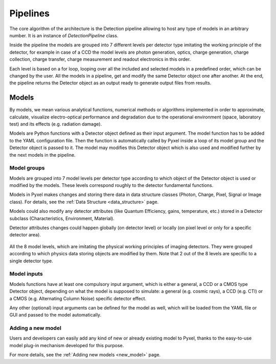 .. _pipelines:

#########
Pipelines
#########

The core algorithm of the architecture is the Detection pipeline allowing to
host any type of models in an arbitrary number. It is an instance of *DetectionPipeline* class.

Inside the pipeline the models are grouped into 7 different levels per
detector type imitating the working principle of the detector, for example
in case of a CCD the model levels are photon generation, optics, charge
generation, charge collection, charge transfer, charge measurement and
readout electronics in this order.

Each level is based on a
for loop, looping over all the included and selected models in a predefined
order, which can be changed by the user. All the models in a pipeline, get
and modify the same Detector object one after another. At the end, the
pipeline returns the Detector object as an output ready to generate
output files from results.

.. image:: _static/pyxel_ccd_pipeline.png
    :scale: 20%
    :alt: ccd_pipeline
    :align: center

Models
======

By models, we mean various analytical functions, numerical methods or
algorithms implemented in order to approximate, calculate, visualize
electro-optical performance and degradation due to the operational
environment (space, laboratory test) and its effects (e.g. radiation
damage).

Models are Python functions with a Detector object defined as
their input argument. The model function has to be
added to the YAML configuration file.
Then the function is automatically called by Pyxel inside a loop of its
model group and the Detector object is passed to it. The model may modifies
this Detector object which is also used and modified further by the next
models in the pipeline.


Model groups
------------

Models are grouped into 7 model levels per detector type according to
which object of the Detector object is used or modified by
the models. These levels correspond roughly to the detector fundamental
functions.

Models in Pyxel makes changes and storing there data in data structure
classes (Photon, Charge, Pixel, Signal or Image class).
For details, see the :ref:`Data Structure <data_structure>` page.

Models could also modify any detector attributes (like Quantum Efficiency,
gains, temperature, etc.) stored in a Detector subclass (Characteristics,
Environment, Material).


Detector attributes changes could happen globally (on detector level)
or locally (on pixel level or only for a specific detector area).

.. figure:: _static/model-table.png
    :scale: 70%
    :alt: models
    :align: center

All the 8 model levels, which are imitating the physical working principles of imaging detectors. They were
grouped according to which physics data storing objects are modified by them. Note that 2 out of the 8 levels are
specific to a single detector type.


Model inputs
------------

Models functions have at least one compulsory input argument,
which is either a general, a CCD or a CMOS type Detector object,
depending on what the model is supposed to simulate:
a general (e.g. cosmic rays),
a CCD (e.g. CTI) or a CMOS (e.g. Alternating Column Noise) specific
detector effect.

Any other (optional) input arguments can be defined for the model as well,
which will be loaded from the YAML file or GUI and passed to the model
automatically.

Adding a new model
------------------

Users and developers can easily add any kind of new or already existing
model to Pyxel, thanks to the easy-to-use model plug-in mechanism
developed for this purpose.

For more details, see the :ref:`Adding new models <new_model>` page.
